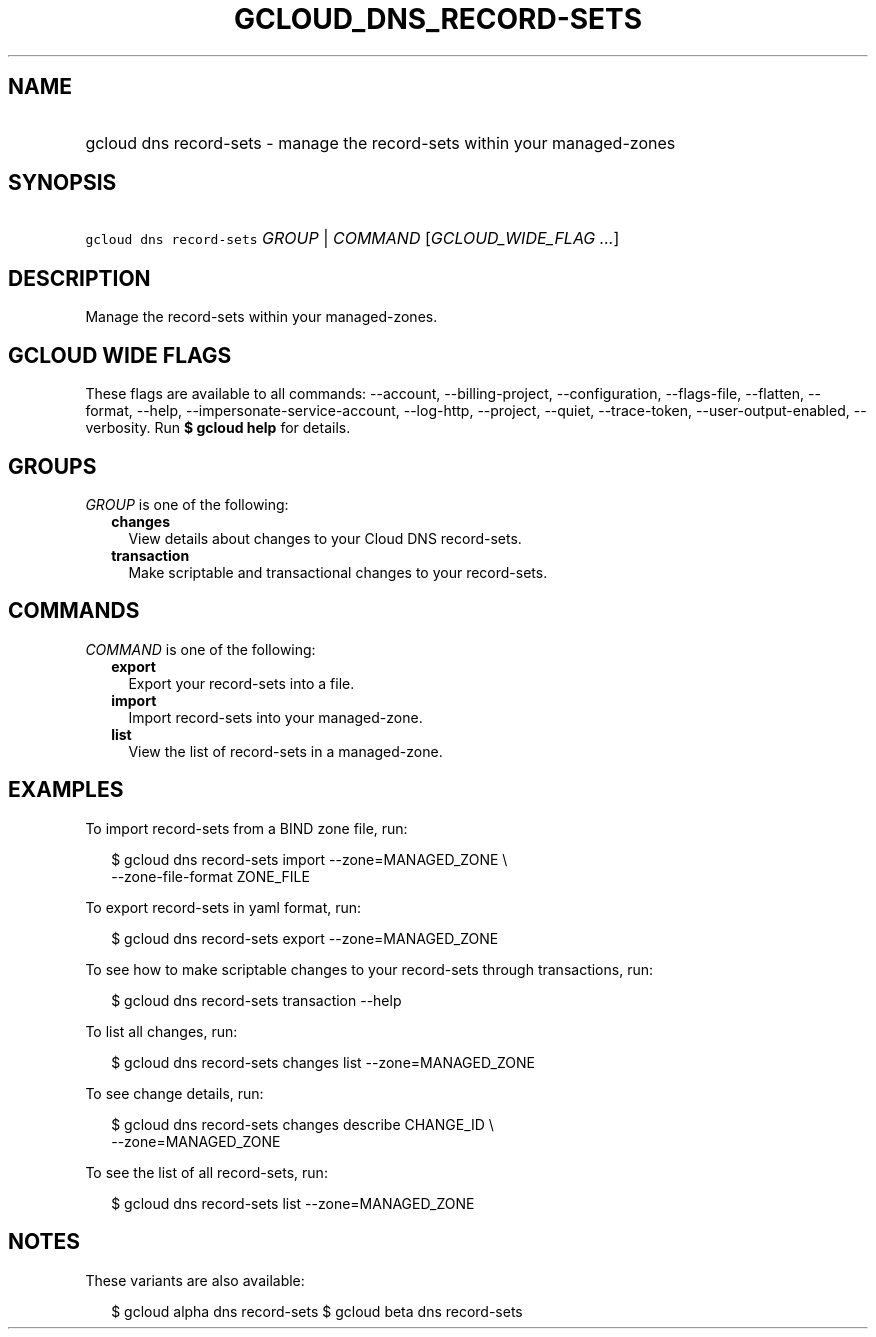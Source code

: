 
.TH "GCLOUD_DNS_RECORD\-SETS" 1



.SH "NAME"
.HP
gcloud dns record\-sets \- manage the record\-sets within your managed\-zones



.SH "SYNOPSIS"
.HP
\f5gcloud dns record\-sets\fR \fIGROUP\fR | \fICOMMAND\fR [\fIGCLOUD_WIDE_FLAG\ ...\fR]



.SH "DESCRIPTION"

Manage the record\-sets within your managed\-zones.



.SH "GCLOUD WIDE FLAGS"

These flags are available to all commands: \-\-account, \-\-billing\-project,
\-\-configuration, \-\-flags\-file, \-\-flatten, \-\-format, \-\-help,
\-\-impersonate\-service\-account, \-\-log\-http, \-\-project, \-\-quiet,
\-\-trace\-token, \-\-user\-output\-enabled, \-\-verbosity. Run \fB$ gcloud
help\fR for details.



.SH "GROUPS"

\f5\fIGROUP\fR\fR is one of the following:

.RS 2m
.TP 2m
\fBchanges\fR
View details about changes to your Cloud DNS record\-sets.

.TP 2m
\fBtransaction\fR
Make scriptable and transactional changes to your record\-sets.


.RE
.sp

.SH "COMMANDS"

\f5\fICOMMAND\fR\fR is one of the following:

.RS 2m
.TP 2m
\fBexport\fR
Export your record\-sets into a file.

.TP 2m
\fBimport\fR
Import record\-sets into your managed\-zone.

.TP 2m
\fBlist\fR
View the list of record\-sets in a managed\-zone.


.RE
.sp

.SH "EXAMPLES"

To import record\-sets from a BIND zone file, run:

.RS 2m
$ gcloud dns record\-sets import \-\-zone=MANAGED_ZONE \e
    \-\-zone\-file\-format ZONE_FILE
.RE

To export record\-sets in yaml format, run:

.RS 2m
$ gcloud dns record\-sets export \-\-zone=MANAGED_ZONE
.RE

To see how to make scriptable changes to your record\-sets through transactions,
run:

.RS 2m
$ gcloud dns record\-sets transaction \-\-help
.RE

To list all changes, run:

.RS 2m
$ gcloud dns record\-sets changes list \-\-zone=MANAGED_ZONE
.RE

To see change details, run:

.RS 2m
$ gcloud dns record\-sets changes describe CHANGE_ID \e
    \-\-zone=MANAGED_ZONE
.RE

To see the list of all record\-sets, run:

.RS 2m
$ gcloud dns record\-sets list \-\-zone=MANAGED_ZONE
.RE



.SH "NOTES"

These variants are also available:

.RS 2m
$ gcloud alpha dns record\-sets
$ gcloud beta dns record\-sets
.RE

